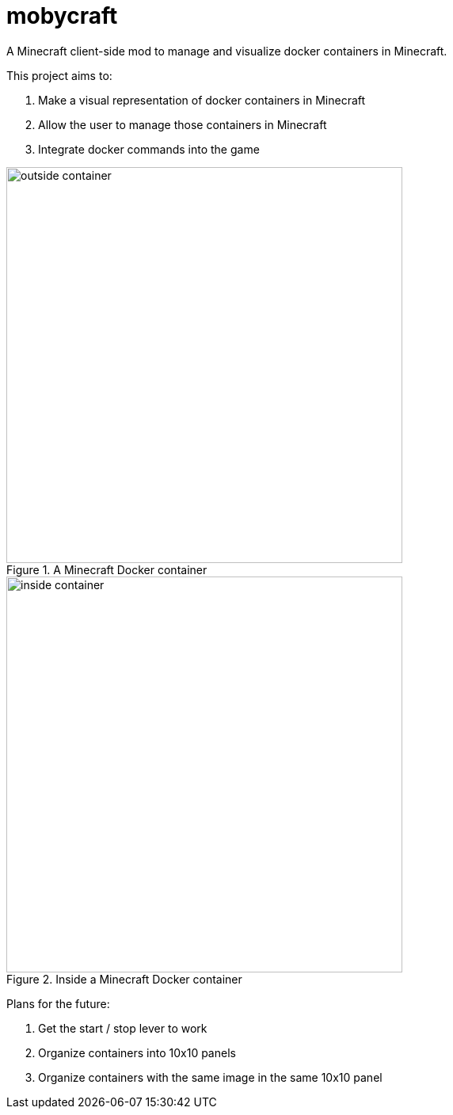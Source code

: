 = mobycraft
A Minecraft client-side mod to manage and visualize docker containers in Minecraft.

This project aims to:

. Make a visual representation of docker containers in Minecraft
. Allow the user to manage those containers in Minecraft
. Integrate docker commands into the game

[[outside_container]]
.A Minecraft Docker container
image::images/outside-container.png[height=500]

[[inside_container]]
.Inside a Minecraft Docker container
image::images/inside-container.png[height=500]

Plans for the future:

. Get the start / stop lever to work
. Organize containers into 10x10 panels
  . Organize containers with the same image in the same 10x10 panel